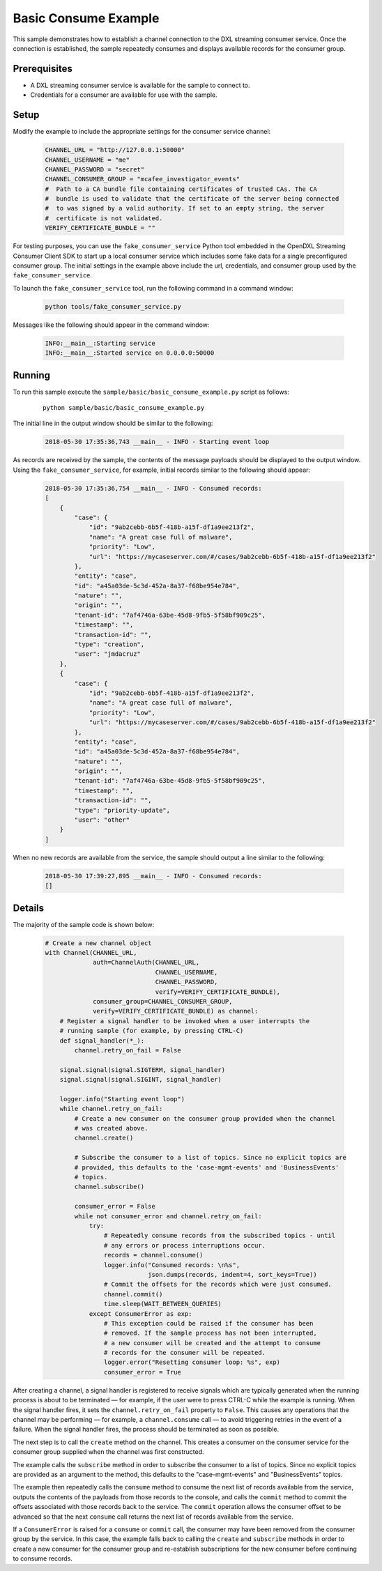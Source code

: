 Basic Consume Example
=====================

This sample demonstrates how to establish a channel connection to the DXL
streaming consumer service. Once the connection is established, the sample
repeatedly consumes and displays available records for the consumer group.

Prerequisites
*************
* A DXL streaming consumer service is available for the sample to connect to.
* Credentials for a consumer are available for use with the sample.

Setup
*****

Modify the example to include the appropriate settings for the consumer
service channel:

    .. code-block:: python

        CHANNEL_URL = "http://127.0.0.1:50000"
        CHANNEL_USERNAME = "me"
        CHANNEL_PASSWORD = "secret"
        CHANNEL_CONSUMER_GROUP = "mcafee_investigator_events"
        #  Path to a CA bundle file containing certificates of trusted CAs. The CA
        #  bundle is used to validate that the certificate of the server being connected
        #  to was signed by a valid authority. If set to an empty string, the server
        #  certificate is not validated.
        VERIFY_CERTIFICATE_BUNDLE = ""

For testing purposes, you can use the ``fake_consumer_service`` Python tool
embedded in the OpenDXL Streaming Consumer Client SDK to start up a local
consumer service which includes some fake data for a single preconfigured
consumer group. The initial settings in the example above include the url,
credentials, and consumer group used by the ``fake_consumer_service``.

To launch the ``fake_consumer_service`` tool, run the following command in
a command window:

    .. code-block:: shell

        python tools/fake_consumer_service.py

Messages like the following should appear in the command window:

    .. code-block:: shell

        INFO:__main__:Starting service
        INFO:__main__:Started service on 0.0.0.0:50000

Running
*******

To run this sample execute the ``sample/basic/basic_consume_example.py`` script
as follows:

    .. parsed-literal::

        python sample/basic/basic_consume_example.py

The initial line in the output window should be similar to the following:

    .. code-block:: shell

        2018-05-30 17:35:36,743 __main__ - INFO - Starting event loop

As records are received by the sample, the contents of the message payloads
should be displayed to the output window. Using the ``fake_consumer_service``,
for example, initial records similar to the following should appear:

    .. code-block:: shell

        2018-05-30 17:35:36,754 __main__ - INFO - Consumed records:
        [
            {
                "case": {
                    "id": "9ab2cebb-6b5f-418b-a15f-df1a9ee213f2",
                    "name": "A great case full of malware",
                    "priority": "Low",
                    "url": "https://mycaseserver.com/#/cases/9ab2cebb-6b5f-418b-a15f-df1a9ee213f2"
                },
                "entity": "case",
                "id": "a45a03de-5c3d-452a-8a37-f68be954e784",
                "nature": "",
                "origin": "",
                "tenant-id": "7af4746a-63be-45d8-9fb5-5f58bf909c25",
                "timestamp": "",
                "transaction-id": "",
                "type": "creation",
                "user": "jmdacruz"
            },
            {
                "case": {
                    "id": "9ab2cebb-6b5f-418b-a15f-df1a9ee213f2",
                    "name": "A great case full of malware",
                    "priority": "Low",
                    "url": "https://mycaseserver.com/#/cases/9ab2cebb-6b5f-418b-a15f-df1a9ee213f2"
                },
                "entity": "case",
                "id": "a45a03de-5c3d-452a-8a37-f68be954e784",
                "nature": "",
                "origin": "",
                "tenant-id": "7af4746a-63be-45d8-9fb5-5f58bf909c25",
                "timestamp": "",
                "transaction-id": "",
                "type": "priority-update",
                "user": "other"
            }
        ]

When no new records are available from the service, the sample should output
a line similar to the following:

    .. code-block:: shell

        2018-05-30 17:39:27,895 __main__ - INFO - Consumed records:
        []

Details
*******

The majority of the sample code is shown below:

    .. code-block:: python

        # Create a new channel object
        with Channel(CHANNEL_URL,
                     auth=ChannelAuth(CHANNEL_URL,
                                      CHANNEL_USERNAME,
                                      CHANNEL_PASSWORD,
                                      verify=VERIFY_CERTIFICATE_BUNDLE),
                     consumer_group=CHANNEL_CONSUMER_GROUP,
                     verify=VERIFY_CERTIFICATE_BUNDLE) as channel:
            # Register a signal handler to be invoked when a user interrupts the
            # running sample (for example, by pressing CTRL-C)
            def signal_handler(*_):
                channel.retry_on_fail = False

            signal.signal(signal.SIGTERM, signal_handler)
            signal.signal(signal.SIGINT, signal_handler)

            logger.info("Starting event loop")
            while channel.retry_on_fail:
                # Create a new consumer on the consumer group provided when the channel
                # was created above.
                channel.create()

                # Subscribe the consumer to a list of topics. Since no explicit topics are
                # provided, this defaults to the 'case-mgmt-events' and 'BusinessEvents'
                # topics.
                channel.subscribe()

                consumer_error = False
                while not consumer_error and channel.retry_on_fail:
                    try:
                        # Repeatedly consume records from the subscribed topics - until
                        # any errors or process interruptions occur.
                        records = channel.consume()
                        logger.info("Consumed records: \n%s",
                                    json.dumps(records, indent=4, sort_keys=True))
                        # Commit the offsets for the records which were just consumed.
                        channel.commit()
                        time.sleep(WAIT_BETWEEN_QUERIES)
                    except ConsumerError as exp:
                        # This exception could be raised if the consumer has been
                        # removed. If the sample process has not been interrupted,
                        # a new consumer will be created and the attempt to consume
                        # records for the consumer will be repeated.
                        logger.error("Resetting consumer loop: %s", exp)
                        consumer_error = True


After creating a channel, a signal handler is registered to receive signals
which are typically generated when the running process is about to be
terminated — for example, if the user were to press CTRL-C while the
example is running. When the signal handler fires, it sets the
``channel.retry_on_fail`` property to ``False``. This causes any operations
that the channel may be performing — for example, a ``channel.consume`` call
— to avoid triggering retries in the event of a failure. When the signal
handler fires, the process should be terminated as soon as possible.

The next step is to call the ``create`` method on the channel. This creates a
consumer on the consumer service for the consumer group supplied when the
channel was first constructed.

The example calls the ``subscribe`` method in order to subscribe the
consumer to a list of topics.  Since no explicit topics are provided as an
argument to the method, this defaults to the "case-mgmt-events" and
"BusinessEvents" topics.

The example then repeatedly calls the ``consume`` method to consume the next
list of records available from the service, outputs the contents of the payloads
from those records to the console, and calls the ``commit`` method to commit
the offsets associated with those records back to the service. The ``commit``
operation allows the consumer offset to be advanced so that the next ``consume``
call returns the next list of records available from the service.

If a ``ConsumerError`` is raised for a ``consume`` or ``commit`` call, the
consumer may have been removed from the consumer group by the service. In this
case, the example falls back to calling the ``create`` and ``subscribe`` methods
in order to create a new consumer for the consumer group and re-establish
subscriptions for the new consumer before continuing to consume records.
